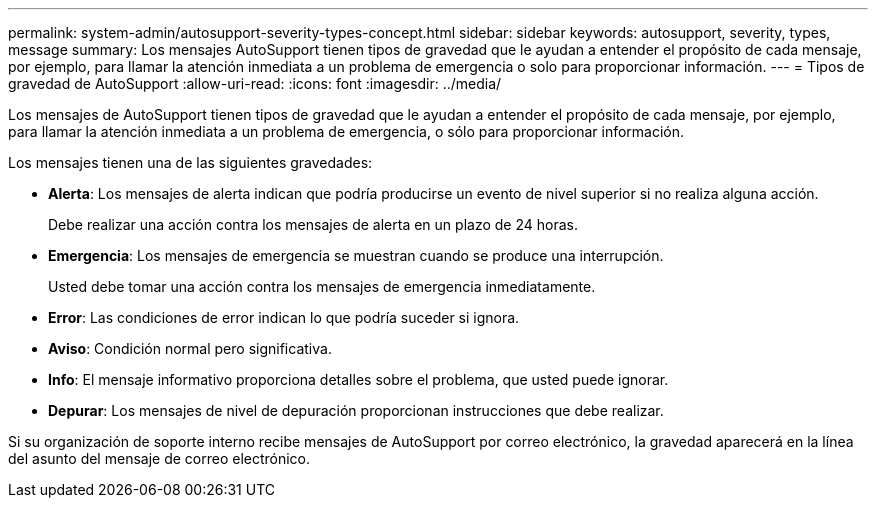 ---
permalink: system-admin/autosupport-severity-types-concept.html 
sidebar: sidebar 
keywords: autosupport, severity, types, message 
summary: Los mensajes AutoSupport tienen tipos de gravedad que le ayudan a entender el propósito de cada mensaje, por ejemplo, para llamar la atención inmediata a un problema de emergencia o solo para proporcionar información. 
---
= Tipos de gravedad de AutoSupport
:allow-uri-read: 
:icons: font
:imagesdir: ../media/


[role="lead"]
Los mensajes de AutoSupport tienen tipos de gravedad que le ayudan a entender el propósito de cada mensaje, por ejemplo, para llamar la atención inmediata a un problema de emergencia, o sólo para proporcionar información.

Los mensajes tienen una de las siguientes gravedades:

* *Alerta*: Los mensajes de alerta indican que podría producirse un evento de nivel superior si no realiza alguna acción.
+
Debe realizar una acción contra los mensajes de alerta en un plazo de 24 horas.

* *Emergencia*: Los mensajes de emergencia se muestran cuando se produce una interrupción.
+
Usted debe tomar una acción contra los mensajes de emergencia inmediatamente.

* *Error*: Las condiciones de error indican lo que podría suceder si ignora.
* *Aviso*: Condición normal pero significativa.
* *Info*: El mensaje informativo proporciona detalles sobre el problema, que usted puede ignorar.
* *Depurar*: Los mensajes de nivel de depuración proporcionan instrucciones que debe realizar.


Si su organización de soporte interno recibe mensajes de AutoSupport por correo electrónico, la gravedad aparecerá en la línea del asunto del mensaje de correo electrónico.

